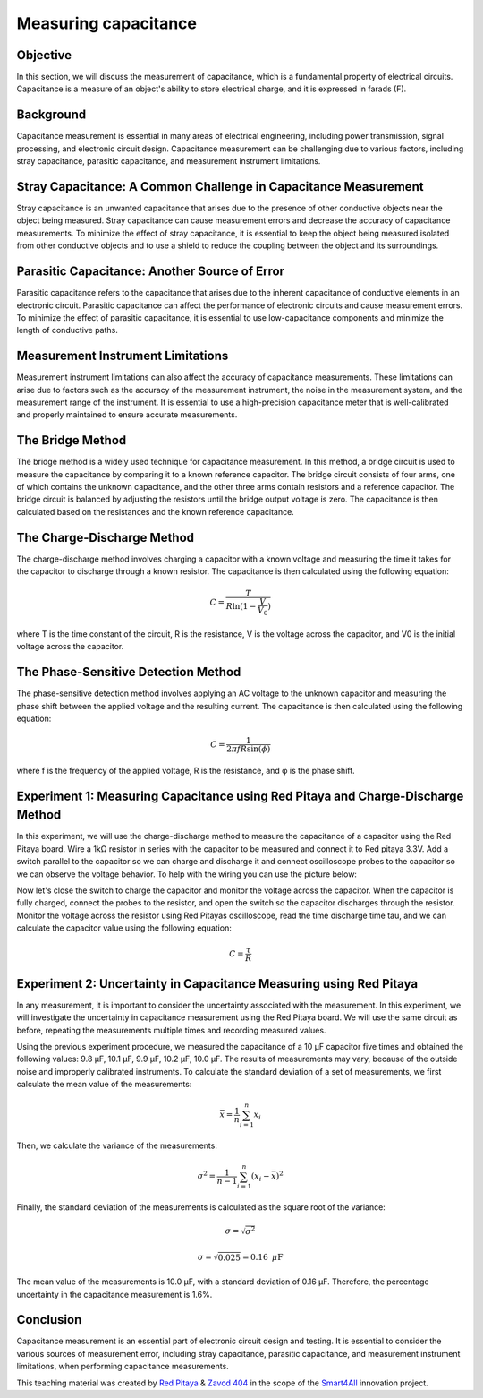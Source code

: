 Measuring capacitance
============================

Objective
---------------
In this section, we will discuss the measurement of capacitance, which is a fundamental property of electrical circuits. Capacitance is a measure of an object's ability to store electrical charge, and it is expressed in farads (F).

Background
---------------
Capacitance measurement is essential in many areas of electrical engineering, including power transmission, signal processing, and electronic circuit design. Capacitance measurement can be challenging due to various factors, including stray capacitance, parasitic capacitance, and measurement instrument limitations.

Stray Capacitance: A Common Challenge in Capacitance Measurement
---------------
Stray capacitance is an unwanted capacitance that arises due to the presence of other conductive objects near the object being measured. Stray capacitance can cause measurement errors and decrease the accuracy of capacitance measurements. To minimize the effect of stray capacitance, it is essential to keep the object being measured isolated from other conductive objects and to use a shield to reduce the coupling between the object and its surroundings.

Parasitic Capacitance: Another Source of Error
---------------
Parasitic capacitance refers to the capacitance that arises due to the inherent capacitance of conductive elements in an electronic circuit. Parasitic capacitance can affect the performance of electronic circuits and cause measurement errors. To minimize the effect of parasitic capacitance, it is essential to use low-capacitance components and minimize the length of conductive paths.

Measurement Instrument Limitations
----------------
Measurement instrument limitations can also affect the accuracy of capacitance measurements. These limitations can arise due to factors such as the accuracy of the measurement instrument, the noise in the measurement system, and the measurement range of the instrument. It is essential to use a high-precision capacitance meter that is well-calibrated and properly maintained to ensure accurate measurements.

The Bridge Method
----------------
The bridge method is a widely used technique for capacitance measurement. In this method, a bridge circuit is used to measure the capacitance by comparing it to a known reference capacitor. The bridge circuit consists of four arms, one of which contains the unknown capacitance, and the other three arms contain resistors and a reference capacitor. The bridge circuit is balanced by adjusting the resistors until the bridge output voltage is zero. The capacitance is then calculated based on the resistances and the known reference capacitance.

The Charge-Discharge Method
---------------
The charge-discharge method involves charging a capacitor with a known voltage and measuring the time it takes for the capacitor to discharge through a known resistor. The capacitance is then calculated using the following equation:

.. math:: C = \frac{T}{R \ln(1-\frac{V}{V_0})}

where T is the time constant of the circuit, R is the resistance, V is the voltage across the capacitor, and V0 is the initial voltage across the capacitor.

The Phase-Sensitive Detection Method
---------------
The phase-sensitive detection method involves applying an AC voltage to the unknown capacitor and measuring the phase shift between the applied voltage and the resulting current. The capacitance is then calculated using the following equation:

.. math:: C = \frac{1}{2\pi f R \sin(\phi)}

where f is the frequency of the applied voltage, R is the resistance, and φ is the phase shift.

Experiment 1: Measuring Capacitance using Red Pitaya and Charge-Discharge Method
-------------
In this experiment, we will use the charge-discharge method to measure the capacitance of a capacitor using the Red Pitaya board.
Wire a 1kΩ resistor in series with the capacitor to be measured and connect it to Red pitaya 3.3V. Add a switch parallel to the capacitor so we can charge and discharge it and connect oscilloscope probes to the capacitor so we can observe the voltage behavior. To help with the wiring you can use the picture below:


Now let's close the switch to charge the capacitor and monitor the voltage across the capacitor. When the capacitor is fully charged, connect the probes to the resistor, and open the switch so the capacitor discharges through the resistor. Monitor the voltage across the resistor using Red Pitayas oscilloscope, read the time discharge time tau, and we can calculate the capacitor value using the following equation:

.. math:: C= \frac{\tau}{R}

Experiment 2: Uncertainty in Capacitance Measuring using Red Pitaya
--------------------
In any measurement, it is important to consider the uncertainty associated with the measurement. In this experiment, we will investigate the uncertainty in capacitance measurement using the Red Pitaya board. We will use the same circuit as before, repeating the measurements multiple times and recording measured values.

Using the previous experiment procedure, we measured the capacitance of a 10 µF capacitor five times and obtained the following values: 9.8 µF, 10.1 µF, 9.9 µF, 10.2 µF, 10.0 µF. The results of measurements may vary, because of the outside noise and improperly calibrated instruments.
To calculate the standard deviation of a set of measurements, we first calculate the mean value of the measurements:

.. math:: \bar{x} = \frac{1}{n} \sum_{i=1}^{n} x_i
  
Then, we calculate the variance of the measurements:

.. math:: \sigma^2 = \frac{1}{n-1} \sum_{i=1}^{n} (x_i - \bar{x})^2
.. math::\sigma^2 = \frac{1}{5-1} [(9.8-10)^2 + (10.1-10)^2 + (9.9-10)^2 + (10.2-10)^2 + (10-10)^2] = 0.025
  
Finally, the standard deviation of the measurements is calculated as the square root of the variance:

.. math:: \sigma = \sqrt{\sigma^2}
.. math:: \sigma = \sqrt{0.025} = 0.16\text{ }\mu\text{F}
  
The mean value of the measurements is 10.0 µF, with a standard deviation of 0.16 µF. Therefore, the percentage uncertainty in the capacitance measurement is 1.6%.

Conclusion
------------
Capacitance measurement is an essential part of electronic circuit design and testing. It is essential to consider the various sources of measurement error, including stray capacitance, parasitic capacitance, and measurement instrument limitations, when performing capacitance measurements. 

This teaching material was created by `Red Pitaya <https://www.redpitaya.com/>`_ & `Zavod 404 <https://404.si/>`_ in the scope of the `Smart4All <https://smart4all.fundingbox.com/>`_ innovation project.
